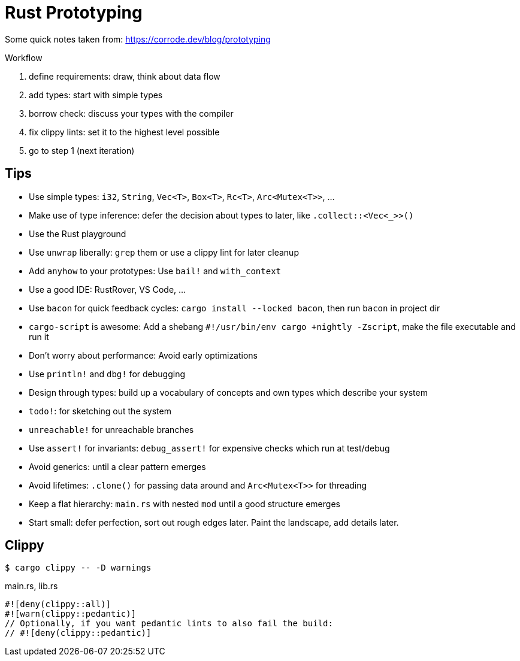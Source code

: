 = Rust Prototyping

Some quick notes taken from: https://corrode.dev/blog/prototyping

Workflow

. define requirements: draw, think about data flow
. add types: start with simple types
. borrow check: discuss your types with the compiler
. fix clippy lints: set it to the highest level possible
. go to step 1 (next iteration)

== Tips

* Use simple types: `i32`, `String`, `Vec<T>`, `Box<T>`, `Rc<T>`, `Arc<Mutex<T>>`, ...
* Make use of type inference: defer the decision about types to later, like `.collect::<Vec<_>>()`
* Use the Rust playground
* Use `unwrap` liberally: `grep` them or use a clippy lint for later cleanup
* Add `anyhow` to your prototypes: Use `bail!` and `with_context`
* Use a good IDE: RustRover, VS Code, ...
* Use `bacon` for quick feedback cycles: `cargo install --locked bacon`, then run `bacon` in project dir
* `cargo-script` is awesome: Add a shebang `#!/usr/bin/env cargo +nightly -Zscript`, make the file executable and run it
* Don’t worry about performance: Avoid early optimizations
* Use `println!` and `dbg!` for debugging
* Design through types: build up a vocabulary of concepts and own types which describe your system
* `todo!`: for sketching out the system
* `unreachable!` for unreachable branches
* Use `assert!` for invariants: `debug_assert!` for expensive checks which run at test/debug
* Avoid generics: until a clear pattern emerges
* Avoid lifetimes: `.clone()` for passing data around and `Arc<Mutex<T>>` for threading
* Keep a flat hierarchy: `main.rs` with nested `mod` until a good structure emerges
* Start small: defer perfection, sort out rough edges later. Paint the landscape, add details later.

== Clippy

[,console]
----
$ cargo clippy -- -D warnings
----

.main.rs, lib.rs
[,rust]
----
#![deny(clippy::all)]
#![warn(clippy::pedantic)]
// Optionally, if you want pedantic lints to also fail the build:
// #![deny(clippy::pedantic)]
----
